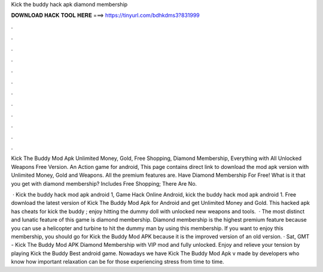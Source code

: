 Kick the buddy hack apk diamond membership



𝐃𝐎𝐖𝐍𝐋𝐎𝐀𝐃 𝐇𝐀𝐂𝐊 𝐓𝐎𝐎𝐋 𝐇𝐄𝐑𝐄 ===> https://tinyurl.com/bdhkdms3?831999



.



.



.



.



.



.



.



.



.



.



.



.

Kick The Buddy Mod Apk Unlimited Money, Gold, Free Shopping, Diamond Membership, Everything with All Unlocked Weapons Free Version. An Action game for android, This page contains direct link to download the mod apk version with Unlimited Money, Gold and Weapons. All the premium features are. Have Diamond Membership For Free! What is it that you get with diamond membership? Includes Free Shopping; There Are No.

 · Kick the buddy hack mod apk android 1, Game Hack Online Android, kick the buddy hack mod apk android 1. Free download the latest version of Kick The Buddy Mod Apk for Android and get Unlimited Money and Gold. This hacked apk has cheats for kick the buddy ; enjoy hitting the dummy doll with unlocked new weapons and tools.  · The most distinct and lunatic feature of this game is diamond membership. Diamond membership is the highest premium feature because you can use a helicopter and turbine to hit the dummy man by using this membership. If you want to enjoy this membership, you should go for Kick the Buddy Mod APK because it is the improved version of an old version. · Sat, GMT - Kick The Buddy Mod APK Diamond Membership with VIP mod and fully unlocked. Enjoy and relieve your tension by playing Kick the Buddy Best android game. Nowadays we have Kick The Buddy Mod Apk v made by developers who know how important relaxation can be for those experiencing stress from time to time.
